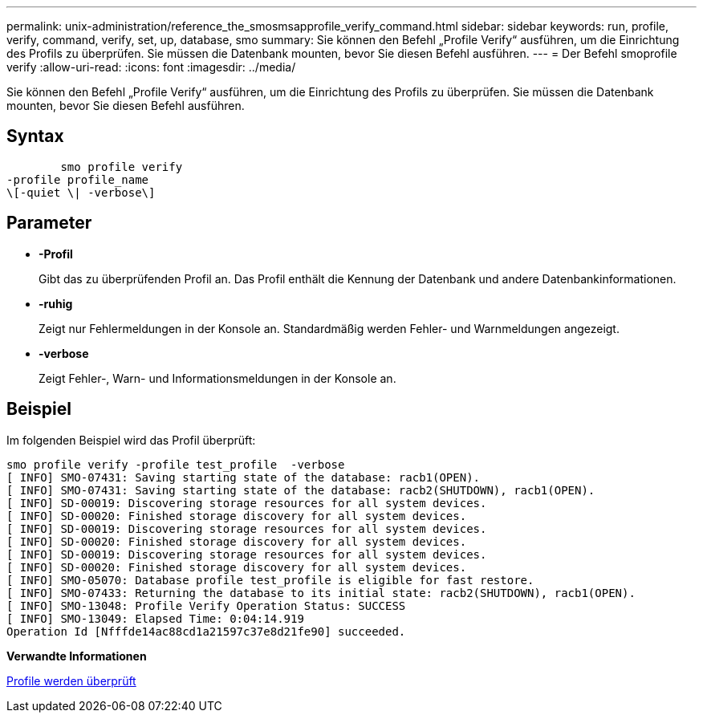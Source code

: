 ---
permalink: unix-administration/reference_the_smosmsapprofile_verify_command.html 
sidebar: sidebar 
keywords: run, profile, verify, command, verify, set, up, database, smo 
summary: Sie können den Befehl „Profile Verify“ ausführen, um die Einrichtung des Profils zu überprüfen. Sie müssen die Datenbank mounten, bevor Sie diesen Befehl ausführen. 
---
= Der Befehl smoprofile verify
:allow-uri-read: 
:icons: font
:imagesdir: ../media/


[role="lead"]
Sie können den Befehl „Profile Verify“ ausführen, um die Einrichtung des Profils zu überprüfen. Sie müssen die Datenbank mounten, bevor Sie diesen Befehl ausführen.



== Syntax

[listing]
----

        smo profile verify
-profile profile_name
\[-quiet \| -verbose\]
----


== Parameter

* *-Profil*
+
Gibt das zu überprüfenden Profil an. Das Profil enthält die Kennung der Datenbank und andere Datenbankinformationen.

* *-ruhig*
+
Zeigt nur Fehlermeldungen in der Konsole an. Standardmäßig werden Fehler- und Warnmeldungen angezeigt.

* *-verbose*
+
Zeigt Fehler-, Warn- und Informationsmeldungen in der Konsole an.





== Beispiel

Im folgenden Beispiel wird das Profil überprüft:

[listing]
----
smo profile verify -profile test_profile  -verbose
[ INFO] SMO-07431: Saving starting state of the database: racb1(OPEN).
[ INFO] SMO-07431: Saving starting state of the database: racb2(SHUTDOWN), racb1(OPEN).
[ INFO] SD-00019: Discovering storage resources for all system devices.
[ INFO] SD-00020: Finished storage discovery for all system devices.
[ INFO] SD-00019: Discovering storage resources for all system devices.
[ INFO] SD-00020: Finished storage discovery for all system devices.
[ INFO] SD-00019: Discovering storage resources for all system devices.
[ INFO] SD-00020: Finished storage discovery for all system devices.
[ INFO] SMO-05070: Database profile test_profile is eligible for fast restore.
[ INFO] SMO-07433: Returning the database to its initial state: racb2(SHUTDOWN), racb1(OPEN).
[ INFO] SMO-13048: Profile Verify Operation Status: SUCCESS
[ INFO] SMO-13049: Elapsed Time: 0:04:14.919
Operation Id [Nfffde14ac88cd1a21597c37e8d21fe90] succeeded.
----
*Verwandte Informationen*

xref:task_verifying_profiles.adoc[Profile werden überprüft]
